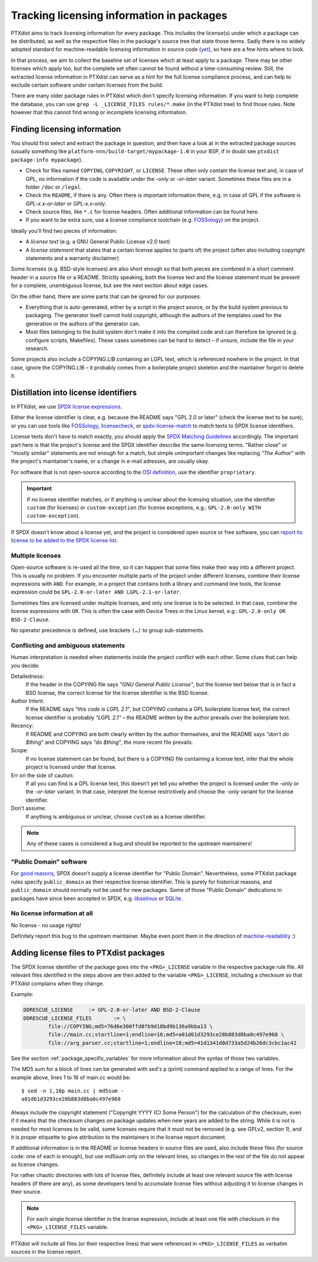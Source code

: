 .. _licensing_in_packages:

Tracking licensing information in packages
------------------------------------------

PTXdist aims to track licensing information for every package.
This includes the license(s) under which a package can be distributed,
as well as the respective files in the package's source tree that state those terms.
Sadly there is no widely adopted standard for machine-readable licensing
information in source code (`yet <https://reuse.software>`_),
so here are a few hints where to look.

In that process, we aim to collect the baseline set of licenses
which at least apply to a package.
There may be other licenses which apply too, but the complete set often cannot
be found without a time-consuming review.
Still, the extracted license information in PTXdist can serve as a hint for
the full license compliance process,
and can help to exclude certain software under certain licenses from the build.

There are many older package rules in PTXdist which don't specify licensing information.
If you want to help complete the database,
you can use ``grep -L _LICENSE_FILES rules/*.make`` (in the PTXdist tree) to find those rules.
Note however that this cannot find wrong or incomplete licensing information.

Finding licensing information
~~~~~~~~~~~~~~~~~~~~~~~~~~~~~

You should first select and extract the package in question, and then have a
look at in the extracted package sources (usually something like
``platform-nnn/build-target/mypackage-1.0`` in your BSP, if in doubt see
``ptxdist package-info mypackage``).

* Check for files named ``COPYING``, ``COPYRIGHT``,  or ``LICENSE``.
  These often only contain the license text and, in case of GPL, no information
  if the code is available under the *-only* or *-or-later* variant.
  Sometimes these files are in a folder ``/doc`` or ``/legal``.

* Check the ``README``, if there is any.
  Often there is important information there, e.g. in case of GPL if the
  software is *GPL-x.x-or-later* or *GPL-x.x-only*.

* Check source files, like ``*.c`` for license headers.
  Often additional information can be found here.

* If you want to be extra sure, use a license compliance toolchain (e.g.
  `FOSSology <https://www.fossology.org/>`__) on the project.

Ideally you'll find two pieces of information:

* A *license text* (e.g. a GNU General Public License v2.0 text)
* A *license statement* that states that a certain license applies to (parts of) the project
  (often also including copyright statements and a warranty disclaimer)

Some licenses (e.g. BSD-style licenses) are also short enough so that both
pieces are combined in a short comment header in a source file or a README.
Strictly speaking, both the license text and the license statement must be
present for a complete, unambiguous license, but see the next section about
edge cases.

On the other hand, there are some parts that can be ignored for our purposes:

* Everything that is auto-generated, either by a script in the project source,
  or by the build system previous to packaging.
  The generator itself cannot hold copyright, although the authors of the
  templates used for the generation or the authors of the generator can.

* Most files belonging to the build system don't make it into the compiled code
  and can therefore be ignored (e.g. configure scripts, Makefiles).
  These cases sometimes can be hard to detect – if unsure, include the file in
  your research.

Some projects also include a COPYING.LIB containing an LGPL text, which is
referenced nowhere in the project.
In that case, ignore the COPYING.LIB – it probably comes from a boilerplate
project skeleton and the maintainer forgot to delete it.

Distillation into license identifiers
~~~~~~~~~~~~~~~~~~~~~~~~~~~~~~~~~~~~~

In PTXdist, we use `SPDX license expressions <https://spdx.org/licenses/>`_.

Either the license identifier is clear, e.g. because the README says "GPL 2.0
or later" (check the license text to be sure), or you can use tools like
`FOSSology <https://www.fossology.org>`__,
`licensecheck <https://wiki.debian.org/CopyrightReviewTools#Command-line_tools_in_Debian>`_,
or `spdx-license-match <https://github.com/rohieb/spdx-license-match>`_
to match texts to SPDX license identifiers.

License texts don't have to match exactly, you should apply the
`SPDX Matching Guidelines <https://spdx.org/spdx-license-list/matching-guidelines>`_
accordingly.
The important part here is that the project's license and the SPDX identifier
describe the same licensing terms.
"Rather close" or "mostly similar" statements are not enough for a match,
but simple unimportant changes like replacing *"The Author"* with the project's
maintainer's name, or a change in e-mail adresses, are usually okay.

For software that is not open-source according to the `OSI definition
<https://opensource.org/osd>`_, use the identifier ``proprietary``.

.. important::

   If no license identifier matches, or if anything is unclear about the
   licensing situation, use the identifier ``custom`` (for licenses)
   or ``custom-exception`` (for license exceptions, e.g.: ``GPL-2.0-only WITH
   custom-exception``).

If SPDX doesn't know about a license yet, and the project is considered open
source or free software, you can `report its license to be added to the SPDX
license list
<https://github.com/spdx/license-list-XML/blob/master/CONTRIBUTING.md#request-a-new-license-or-exception-be-added-to-the-spdx-license-list>`_.

Multiple licenses
^^^^^^^^^^^^^^^^^

Open-source software is re-used all the time, so it can happen that some files
make their way into a different project.
This is usually no problem.
If you encounter multiple parts of the project under different licenses, combine
their license expressions with ``AND``.
For example, in a project that contains both a library and command line tools,
the license expression could be ``GPL-2.0-or-later AND LGPL-2.1-or-later``.

Sometimes files are licensed under multiple licenses, and only one license is to
be selected.
In that case, combine the license expressions with ``OR``.
This is often the case with Device Trees in the Linux kernel, e.g.:
``GPL-2.0-only OR BSD-2-Clause``.

No operator precedence is defined, use brackets ``(…)`` to group sub-statements.

Conflicting and ambiguous statements
^^^^^^^^^^^^^^^^^^^^^^^^^^^^^^^^^^^^

Human interpretation is needed when statements inside the project conflict with
each other.
Some clues that can help you decide:

Detailedness:
  If the header in the COPYING file says *"GNU General Public License"*, but
  the license text below that is in fact a BSD license, the correct license for
  the license identifier is the BSD license.

Author Intent:
  If the README says *"this code is LGPL 2.1"*, but COPYING contains a GPL
  boilerplate license text, the correct license identifier is probably *"LGPL 2.1"*
  – the README written by the author prevails over the boilerplate text.

Recency:
  If README and COPYING are both clearly written by the author themselves, and
  the README says *"don't do $thing*" and COPYING says *"do $thing*", the more
  recent file prevails.

Scope:
  If no license statement can be found, but there is a COPYING file containing
  a license text, infer that the whole project is licensed under that license.

Err on the side of caution:
  If all you can find is a GPL license text, this doesn't yet tell you whether
  the project is licensed under the *-only* or the *-or-later* variant.
  In that case, interpret the license restrictively and choose the *-only*
  variant for the license identifier.

Don't assume:
  If anything is ambiguous or unclear, choose ``custom`` as a license identifier.

.. note::

   Any of these cases is considered a bug and should be reported to the upstream maintainers!

"Public Domain" software
^^^^^^^^^^^^^^^^^^^^^^^^

For `good reasons <https://wiki.spdx.org/view/Legal_Team/Decisions/Dealing_with_Public_Domain_within_SPDX_Files>`_,
SPDX doesn't supply a license identifier for "Public Domain".
Nevertheless, some PTXdist package rules specify ``public_domain`` as their
respective license identifier.
This is purely for historical reasons, and ``public_domain`` should normally
*not* be used for new packages.
Some of those "Public Domain" dedications in packages have since been accepted
in SPDX, e.g. `libselinux <https://spdx.org/licenses/libselinux-1.0.html>`_ or
`SQLite <https://spdx.org/licenses/blessing.html>`_.

No license information at all
^^^^^^^^^^^^^^^^^^^^^^^^^^^^^

No license - no usage rights!

Definitely report this bug to the upstream maintainer.
Maybe even point them in the direction of `machine-readablity <https://reuse.software/>`_ :)

Adding license files to PTXdist packages
~~~~~~~~~~~~~~~~~~~~~~~~~~~~~~~~~~~~~~~~

The SPDX license identifier of the package goes into the ``<PKG>_LICENSE``
variable in the respective package rule file.
All relevant files identified in the steps above are then added to the variable ``<PKG>_LICENSE``,
including a checksum so that PTXdist complains when they change.

Example:

.. code-block:: make

   DDRESCUE_LICENSE	:= GPL-2.0-or-later AND BSD-2-Clause
   DDRESCUE_LICENSE_FILES	:= \
           file://COPYING;md5=76d6e300ffd8fb9d18bd9b136a9bba13 \
           file://main.cc;startline=1;endline=16;md5=a01d61d3293ce28b883d8ba0c497e968 \
           file://arg_parser.cc;startline=1;endline=18;md5=41d1341d0d733a5d24b26dc3cbc1ac42

See the section :ref:`package_specific_variables` for more information about
the syntax of those two variables.

The MD5 sum for a block of lines can be generated with sed's ``p`` (print)
command applied to a range of lines.
For the example above, lines 1 to 16 of main.cc would be::

   $ sed -n 1,16p main.cc | md5sum -
   a01d61d3293ce28b883d8ba0c497e968

Always include the copyright statement ("Copyright YYYY (C) Some Person")
for the calculation of the checksum, even if it means that the checksum changes
on package updates when new years are added to the string.
While it is not is needed for most licenses to be valid, some licenses require
that it must not be removed (e.g. see GPLv2, section 1),
and it is proper etiquette to give attribution to the maintainers in the
license report document.

If additional information is in the README or license headers in source files
are used, also include these files (for source code: one of each is enough),
but use md5sum only on the relevant lines, so changes in the rest of the file
do not appear as license changes.

For rather chaotic directories with lots of license files, definitely include at
least one relevant source file with license headers (if there are any), as some
developers tend to accumulate license files without adjusting it to license
changes in their source.

.. note::

   For each single license identifier in the license expression, include at
   least one file with checksum in the ``<PKG>_LICENSE_FILES`` variable.

PTXdist will include all files (or their respective lines) that were referenced
in ``<PKG>_LICENSE_FILES`` as verbatim sources in the license report.
